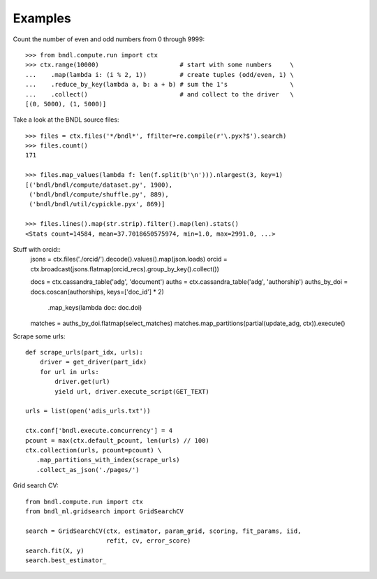 Examples
========

Count the number of even and odd numbers from 0 through 9999::

   >>> from bndl.compute.run import ctx
   >>> ctx.range(10000)                      # start with some numbers     \
   ...    .map(lambda i: (i % 2, 1))         # create tuples (odd/even, 1) \
   ...    .reduce_by_key(lambda a, b: a + b) # sum the 1's                 \
   ...    .collect()                         # and collect to the driver   \
   [(0, 5000), (1, 5000)]


Take a look at the BNDL source files::
   
   >>> files = ctx.files('*/bndl*', ffilter=re.compile(r'\.pyx?$').search)
   >>> files.count()
   171
   
   >>> files.map_values(lambda f: len(f.split(b'\n'))).nlargest(3, key=1)
   [('bndl/bndl/compute/dataset.py', 1900),
    ('bndl/bndl/compute/shuffle.py', 889),
    ('bndl/bndl/util/cypickle.pyx', 869)]
   
   >>> files.lines().map(str.strip).filter().map(len).stats()
   <Stats count=14584, mean=37.7018650575974, min=1.0, max=2991.0, ...>
      
      
      
Stuff with orcid::
   jsons = ctx.files('./orcid/').decode().values().map(json.loads)
   orcid = ctx.broadcast(jsons.flatmap(orcid_recs).group_by_key().collect())
   
   docs = ctx.cassandra_table('adg', 'document')
   auths = ctx.cassandra_table('adg', 'authorship')
   auths_by_doi = docs.coscan(authorships, keys=['doc_id'] * 2) \
                      .map_keys(lambda doc: doc.doi)
   
   matches = auths_by_doi.flatmap(select_matches)
   matches.map_partitions(partial(update_adg, ctx)).execute()

   
Scrape some urls::

   def scrape_urls(part_idx, urls):
       driver = get_driver(part_idx)
       for url in urls:
           driver.get(url)
           yield url, driver.execute_script(GET_TEXT)
      
   urls = list(open('adis_urls.txt'))
   
   ctx.conf['bndl.execute.concurrency'] = 4
   pcount = max(ctx.default_pcount, len(urls) // 100)
   ctx.collection(urls, pcount=pcount) \
      .map_partitions_with_index(scrape_urls)
      .collect_as_json('./pages/')

   
Grid search CV::
   
   from bndl.compute.run import ctx
   from bndl_ml.gridsearch import GridSearchCV
   
   search = GridSearchCV(ctx, estimator, param_grid, scoring, fit_params, iid,
                         refit, cv, error_score)
   search.fit(X, y)
   search.best_estimator_

   